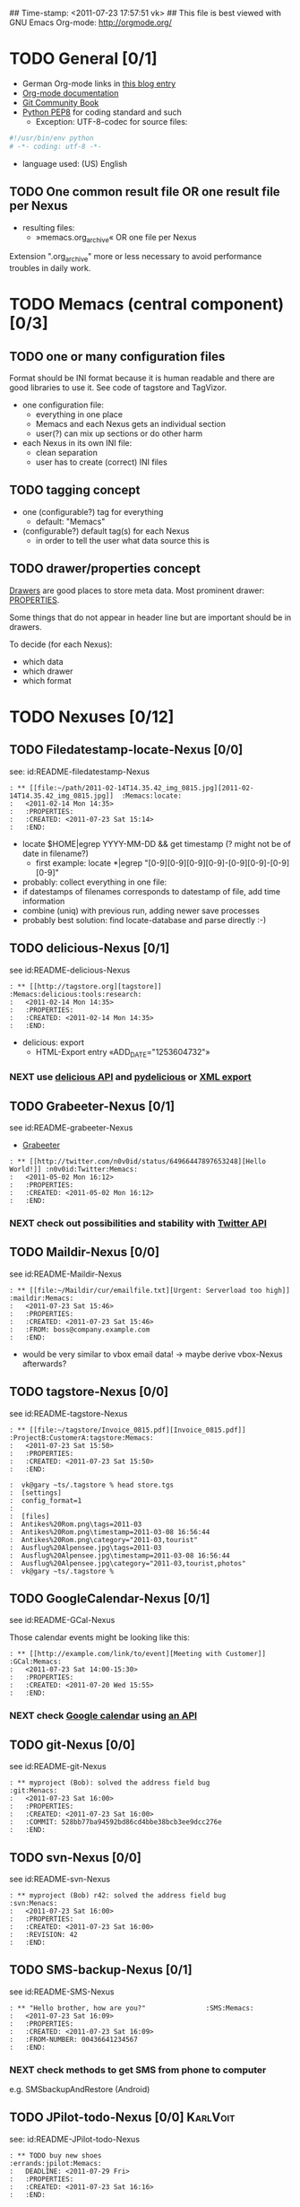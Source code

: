 ## Time-stamp: <2011-07-23 17:57:51 vk>
## This file is best viewed with GNU Emacs Org-mode: http://orgmode.org/
#+TODO: TODO(t) NEXT(n) WISH(w) | DONE(d) CANCELED(c)
#+TAGS: KarlVoit(k) DanielFussenegger(d) ArminWieser(a)

* TODO General [0/1]
:PROPERTIES:
:CREATED: <2011-07-23 Sat 16:38>
:END:

- German Org-mode links in [[http://suderei.supersized.org/archives/168-Org-mode.html][this blog entry]]
- [[http://orgmode.org/org.html][Org-mode documentation]]
- [[http://book.git-scm.com/][Git Community Book]]
- [[http://www.python.org/dev/peps/pep-0008/][Python PEP8]] for coding standard and such
  - Exception: UTF-8-codec for source files:
#+begin_src python
#!/usr/bin/env python
# -*- coding: utf-8 -*-
#+end_src
- language used: (US) English

** TODO One common result file OR one result file per Nexus
:PROPERTIES:
:CREATED: <2011-07-23 Sat 16:38>
:END:
- resulting files:
  - »memacs.org_archive« OR one file per Nexus

Extension ".org_archive" more or less necessary to avoid performance
troubles in daily work.

* TODO Memacs (central component) [0/3]
:PROPERTIES:
:CREATED: <2011-07-23 Sat 16:40>
:END:

** TODO one or many configuration files
:PROPERTIES:
:CREATED: <2011-07-23 Sat 16:40>
:END:

Format should be INI format because it is human readable and there are
good libraries to use it. See code of tagstore and TagVizor.

- one configuration file:
  - everything in one place
  - Memacs and each Nexus gets an individual section
  - user(?) can mix up sections or do other harm
- each Nexus in its own INI file:
  - clean separation
  - user has to create (correct) INI files

** TODO tagging concept
:PROPERTIES:
:CREATED: <2011-07-23 Sat 16:43>
:END:

- one (configurable?) tag for everything
  - default: "Memacs"
- (configurable?) default tag(s) for each Nexus
  - in order to tell the user what data source this is

** TODO drawer/properties concept
:PROPERTIES:
:CREATED: <2011-07-23 Sat 16:44>
:END:

[[http://orgmode.org/org.html#Drawers][Drawers]] are good places to store meta data. Most prominent drawer:
[[http://orgmode.org/org.html#Properties-and-Columns][PROPERTIES]].

Some things that do not appear in header line but are important should
be in drawers.

To decide (for each Nexus):
- which data
- which drawer
- which format

* TODO Nexuses [0/12]
:PROPERTIES:
:CREATED: <2011-07-23 Sat 16:51>
:END:

** TODO Filedatestamp-locate-Nexus [0/0]
:PROPERTIES:
:CREATED: <2011-07-23 Sat 17:52>
:END:

see: id:README-filedatestamp-Nexus

#+begin_example
: ** [[file:~/path/2011-02-14T14.35.42_img_0815.jpg][2011-02-14T14.35.42_img_0815.jpg]]  :Memacs:locate:
:   <2011-02-14 Mon 14:35>
:   :PROPERTIES:
:   :CREATED: <2011-07-23 Sat 15:14>
:   :END:
#+end_example

- locate $HOME|egrep YYYY-MM-DD && get timestamp (? might not be of
    date in filename?)
  - first example: locate *|egrep "[0-9][0-9][0-9][0-9]-[0-9][0-9]-[0-9][0-9]"
- probably: collect everything in one file:
- if datestamps of filenames corresponds to datestamp of file, add
  time information
- combine (uniq) with previous run, adding newer save processes
- probably best solution: find locate-database and parse directly :-)

** TODO delicious-Nexus [0/1]
:PROPERTIES:
:CREATED: <2011-07-23 Sat 17:52>
:END:

see id:README-delicious-Nexus

#+begin_example
: ** [[http://tagstore.org][tagstore]]           :Memacs:delicious:tools:research:
:   <2011-02-14 Mon 14:35>
:   :PROPERTIES:
:   :CREATED: <2011-02-14 Mon 14:35>
:   :END:
#+end_example

- delicious: export
  - HTML-Export entry «ADD_DATE="1253604732"»

*** NEXT use [[http://www.delicious.com/help/api][delicious API]] and [[http://code.google.com/p/pydelicious/][pydelicious]] or [[https://secure.delicious.com/settings/bookmarks/export][XML export]]
:PROPERTIES:
:CREATED: <2011-07-23 Sat 17:46>
:END:

** TODO Grabeeter-Nexus [0/1]
:PROPERTIES:
:CREATED: <2011-07-23 Sat 17:52>
:END:

see id:README-grabeeter-Nexus

- [[http://grabeeter.tugraz.at/][Grabeeter]]

#+begin_example
: ** [[http://twitter.com/n0v0id/status/64966447897653248][Hello World!]] :n0v0id:Twitter:Memacs:
:   <2011-05-02 Mon 16:12>
:   :PROPERTIES:
:   :CREATED: <2011-05-02 Mon 16:12>
:   :END:
#+end_example

*** NEXT check out possibilities and stability with [[http://andrewprice.me.uk/projects/twyt/][Twitter API]]

** TODO Maildir-Nexus [0/0]
:PROPERTIES:
:CREATED: <2011-07-23 Sat 17:53>
:END:

see id:README-Maildir-Nexus

#+begin_example
: ** [[file:~/Maildir/cur/emailfile.txt][Urgent: Serverload too high]]   :maildir:Memacs:
:   <2011-07-23 Sat 15:46>
:   :PROPERTIES:
:   :CREATED: <2011-07-23 Sat 15:46>
:   :FROM: boss@company.example.com
:   :END:
#+end_example

- would be very similar to vbox email data! -> maybe derive vbox-Nexus afterwards?

** TODO tagstore-Nexus [0/0]
:PROPERTIES:
:CREATED: <2011-07-23 Sat 17:53>
:END:

see id:README-tagstore-Nexus

#+begin_example
: ** [[file:~/tagstore/Invoice_0815.pdf][Invoice_0815.pdf]]  :ProjectB:CustomerA:tagstore:Memacs:
:   <2011-07-23 Sat 15:50>
:   :PROPERTIES:
:   :CREATED: <2011-07-23 Sat 15:50>
:   :END:
#+end_example

#+begin_example
:  vk@gary ~ts/.tagstore % head store.tgs
:  [settings]
:  config_format=1
:  
:  [files]
:  Antikes%20Rom.png\tags=2011-03
:  Antikes%20Rom.png\timestamp=2011-03-08 16:56:44
:  Antikes%20Rom.png\category="2011-03,tourist"
:  Ausflug%20Alpensee.jpg\tags=2011-03
:  Ausflug%20Alpensee.jpg\timestamp=2011-03-08 16:56:44
:  Ausflug%20Alpensee.jpg\category="2011-03,tourist,photos"
:  vk@gary ~ts/.tagstore %
#+end_example

** TODO GoogleCalendar-Nexus [0/1]
:PROPERTIES:
:CREATED: <2011-07-23 Sat 17:53>
:END:

see id:README-GCal-Nexus


Those calendar events might be looking like this:
#+begin_example
: ** [[http://example.com/link/to/event][Meeting with Customer]]      :GCal:Memacs:
:   <2011-07-23 Sat 14:00-15:30>
:   :PROPERTIES:
:   :CREATED: <2011-07-20 Wed 15:55>
:   :END:
#+end_example

*** NEXT check [[http://www.google.com/calendar][Google calendar]] using [[http://code.google.com/apis/calendar/data/2.0/developers_guide_python.html][an API]]

** TODO git-Nexus [0/0]
:PROPERTIES:
:CREATED: <2011-07-23 Sat 17:53>
:END:

see id:README-git-Nexus

#+begin_example
: ** myproject (Bob): solved the address field bug         :git:Menacs:
:   <2011-07-23 Sat 16:00>
:   :PROPERTIES:
:   :CREATED: <2011-07-23 Sat 16:00>
:   :COMMIT: 528bb77ba94592bd86cd4bbe38bcb3ee9dcc276e
:   :END:
#+end_example

** TODO svn-Nexus [0/0]
:PROPERTIES:
:CREATED: <2011-07-23 Sat 17:53>
:END:

see id:README-svn-Nexus

#+begin_example
: ** myproject (Bob) r42: solved the address field bug       :svn:Menacs:
:   <2011-07-23 Sat 16:00>
:   :PROPERTIES:
:   :CREATED: <2011-07-23 Sat 16:00>
:   :REVISION: 42
:   :END:
#+end_example

** TODO SMS-backup-Nexus [0/1]
:PROPERTIES:
:CREATED: <2011-07-23 Sat 17:53>
:END:

see id:README-SMS-Nexus

#+begin_example
: ** "Hello brother, how are you?"               :SMS:Memacs:
:   <2011-07-23 Sat 16:09>
:   :PROPERTIES:
:   :CREATED: <2011-07-23 Sat 16:09>
:   :FROM-NUMBER: 00436641234567
:   :END:
#+end_example

*** NEXT check methods to get SMS from phone to computer

e.g. SMSbackupAndRestore (Android)

** TODO JPilot-todo-Nexus [0/0]                                      :KarlVoit:

see: id:README-JPilot-todo-Nexus

#+begin_example
: ** TODO buy new shoes                              :errands:jpilot:Memacs:
:   DEADLINE: <2011-07-29 Fri>
:   :PROPERTIES:
:   :CREATED: <2011-07-23 Sat 16:16>
:   :END:
#+end_example

** TODO JPilot-event-Nexus [0/0]                                     :KarlVoit:
:PROPERTIES:
:CREATED: <2011-07-23 Sat 17:51>
:END:

see id:README-JPilot-event-Nexus

#+begin_example
: ** Meeting with big boss                    :jpilot:Memacs:
:   <2011-07-29 Fri 11:00-14:00>
:   :PROPERTIES:
:   :CREATED: <2011-07-23 Sat 16:16>
:   :END:
#+end_example

** TODO Serendipity-Nexus [0/0]                                      :KarlVoit:
:PROPERTIES:
:CREATED: <2011-07-23 Sat 17:52>
:END:

see id:README-serendipity-Nexus

#+begin_example
: ** Why I hate Mondays and what to do about it         :serendipity:Memacs:
:   <2011-07-23 Sat 12:15>
:   :PROPERTIES:
:   :CREATED: <2011-07-23 Sat 16:20>
:   :END:
#+end_example

- Suderei: export
  - «<pubDate>Sun, 28 Oct 2007 00:09:18 +0200</pubDate>»
  - probably provide time zone delta for parsing time

